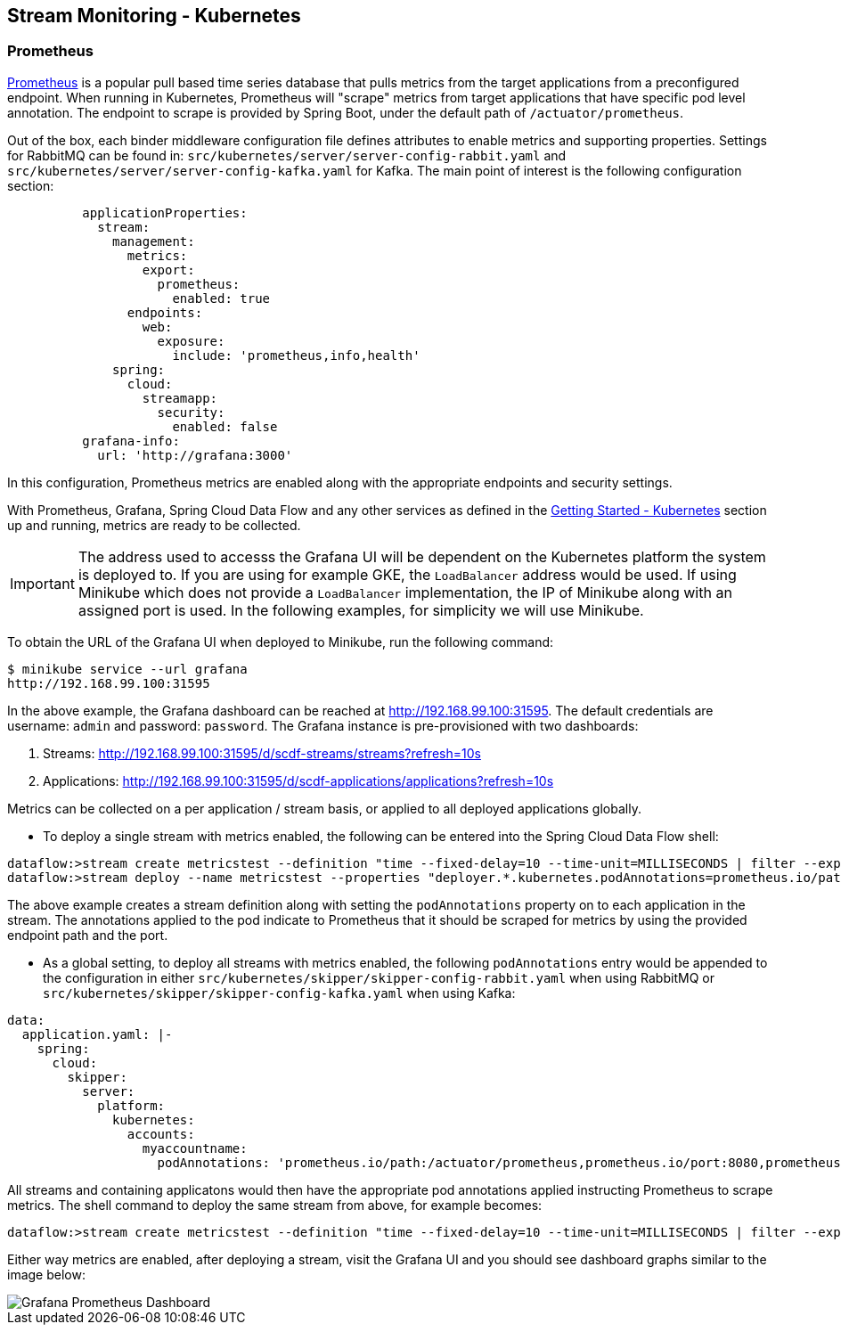 [[streams-monitoring-kubernetes]]
== Stream Monitoring - Kubernetes

[[streams-monitoring-kubernetes-prometheus]]
=== Prometheus

https://prometheus.io/[Prometheus] is a popular pull based time series database that pulls metrics from the target applications from a preconfigured endpoint.
When running in Kubernetes, Prometheus will "scrape" metrics from target applications that have specific pod level annotation. The endpoint to scrape is provided by Spring Boot, under the default path of `/actuator/prometheus`.

Out of the box, each binder middleware configuration file defines attributes to enable metrics and supporting properties. Settings for RabbitMQ can be found in: `src/kubernetes/server/server-config-rabbit.yaml` and `src/kubernetes/server/server-config-kafka.yaml` for Kafka. The main point of interest is the following configuration section:

[source,yaml]
----
          applicationProperties:
            stream:
              management:
                metrics:
                  export:
                    prometheus:
                      enabled: true
                endpoints:
                  web:
                    exposure:
                      include: 'prometheus,info,health'
              spring:
                cloud:
                  streamapp:
                    security:
                      enabled: false
          grafana-info:
            url: 'http://grafana:3000'
----

In this configuration, Prometheus metrics are enabled along with the appropriate endpoints and security settings.

With Prometheus, Grafana, Spring Cloud Data Flow and any other services as defined in the <<getting-started-kubernetes.adoc#getting-started-kubernetes, Getting Started - Kubernetes>> section up and running, metrics are ready to be collected.

IMPORTANT: The address used to accesss the Grafana UI will be dependent on the Kubernetes platform the system is deployed to. If you are using for example GKE, the `LoadBalancer` address would be used. If using Minikube which does not provide a `LoadBalancer` implementation, the IP of Minikube along with an assigned port is used. In the following examples, for simplicity we will use Minikube.

To obtain the URL of the Grafana UI when deployed to Minikube, run the following command:

[source,bash]
----
$ minikube service --url grafana
http://192.168.99.100:31595
----

In the above example, the Grafana dashboard can be reached at http://192.168.99.100:31595. The default credentials are username: `admin` and password: `password`. The Grafana instance is pre-provisioned with two dashboards:

. Streams: http://192.168.99.100:31595/d/scdf-streams/streams?refresh=10s

. Applications: http://192.168.99.100:31595/d/scdf-applications/applications?refresh=10s

Metrics can be collected on a per application / stream basis, or applied to all deployed applications globally.

* To deploy a single stream with metrics enabled, the following can be entered into the Spring Cloud Data Flow shell:

[source,bash]
----
dataflow:>stream create metricstest --definition "time --fixed-delay=10 --time-unit=MILLISECONDS | filter --expression=payload.contains('3') | log"
dataflow:>stream deploy --name metricstest --properties "deployer.*.kubernetes.podAnnotations=prometheus.io/path:/actuator/prometheus,prometheus.io/port:8080,prometheus.io/scrape:true"
----

The above example creates a stream definition along with setting the `podAnnotations` property on to each application in the stream.
The annotations applied to the pod indicate to Prometheus that it should be scraped for metrics by using the provided endpoint path and the port.

* As a global setting, to deploy all streams with metrics enabled, the following `podAnnotations` entry would be appended to the configuration in either `src/kubernetes/skipper/skipper-config-rabbit.yaml` when using RabbitMQ or `src/kubernetes/skipper/skipper-config-kafka.yaml` when using Kafka:

[source,yaml]
----
data:
  application.yaml: |-
    spring:
      cloud:
        skipper:
          server:
            platform:
              kubernetes:
                accounts:
                  myaccountname:
                    podAnnotations: 'prometheus.io/path:/actuator/prometheus,prometheus.io/port:8080,prometheus.io/scrape:true'
----

All streams and containing applicatons would then have the appropriate pod annotations applied instructing Prometheus to scrape metrics.
The shell command to deploy the same stream from above, for example becomes:

[source,bash]
----
dataflow:>stream create metricstest --definition "time --fixed-delay=10 --time-unit=MILLISECONDS | filter --expression=payload.contains('3') | log" --deploy
----

Either way metrics are enabled, after deploying a stream, visit the Grafana UI and you should see dashboard graphs similar to the image below:

image::{dataflow-asciidoc}/images/grafana-prometheus-scdf-applications-dashboard.png[Grafana Prometheus Dashboard, scaledwidth="80%"]